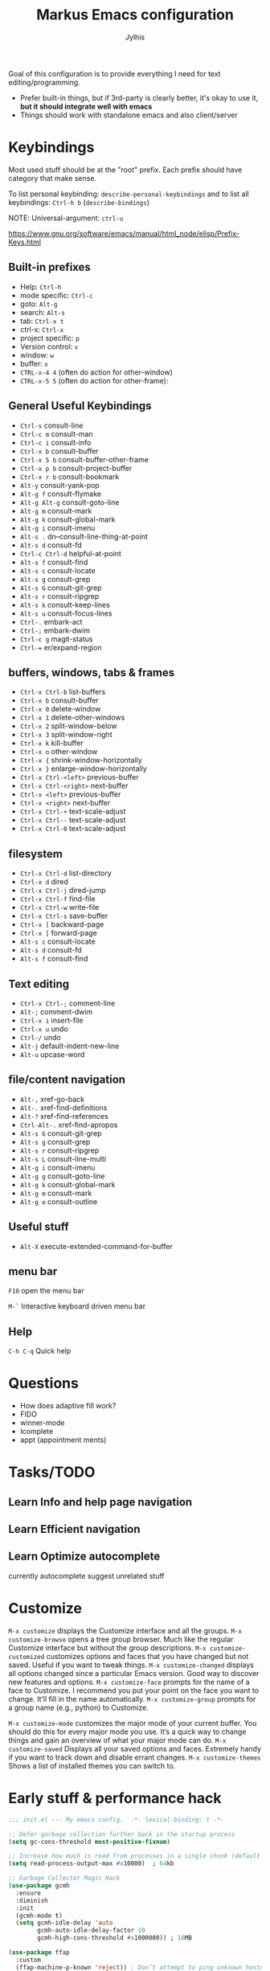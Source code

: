 
#+title: Markus Emacs configuration
#+author: Jylhis
#+TODO: Learn(r) Bug(r) InProgress(i) | Done(d)

Goal of this configuration is to provide everything I need for text editing/programming.

- Prefer built-in things, but if 3rd-party is clearly better, it's okay to use it, *but it should integrate well with emacs*
- Things should work with standalone emacs and also client/server

* Keybindings

Most used stuff should be at the "root" prefix.
Each prefix should have category that make sense.

To list personal keybinding: =describe-personal-keybindings=
and to list all keybindings: =Ctrl-h b= (=describe-bindings=)

NOTE: Universal-argument: =ctrl-u=

https://www.gnu.org/software/emacs/manual/html_node/elisp/Prefix-Keys.html

** Built-in prefixes
- Help: =Ctrl-h=
- mode specific: =Ctrl-c=
- goto: =Alt-g=
- search: =Alt-s=
- tab: =Ctrl-x t=
- ctrl-x: =Ctrl-x=
- project specific: =p=
- Version control: =v=
- window: =w=
- buffer: =x=
- =CTRL-x-4 4= (often do action for other-window)
- =CTRL-x-5 5= (often do action for other-frame):


** General Useful Keybindings

- =Ctrl-s= consult-line
- =Ctrl-c m= consult-man
- =Ctrl-c i= consult-info
- =Ctrl-x b= consult-buffer
- =Ctrl-x 5 b= consult-buffer-other-frame
- =Ctrl-x p b= consult-project-buffer
- =Ctrl-x r b= consult-bookmark
- =Alt-y= consult-yank-pop
- =Alt-g f= consult-flymake
- =Alt-g Alt-g= consult-goto-line
- =Alt-g m= consult-mark
- =Alt-g k= consult-global-mark
- =Alt-g i= consult-imenu
- =Alt-s .= dn--consult-line-thing-at-point
- =Alt-s d= consult-fd
- =Ctrl-c Ctrl-d= helpful-at-point
- =Alt-s f= consult-find
- =Alt-s c= consult-locate
- =Alt-s g= consult-grep
- =Alt-s G= consult-git-grep
- =Alt-s r= consult-ripgrep
- =Alt-s k= consult-keep-lines
- =Alt-s u= consult-focus-lines
- =Ctrl-.= embark-act
- =Ctrl-;= embark-dwim
- =Ctrl-c g= magit-status
- =Ctrl-== er/expand-region


** buffers, windows, tabs & frames
- =Ctrl-x Ctrl-b=		list-buffers
- =Ctrl-x b=		consult-buffer
- =Ctrl-x 0=		delete-window
- =Ctrl-x 1=		delete-other-windows
- =Ctrl-x 2=		split-window-below
- =Ctrl-x 3=		split-window-right
- =Ctrl-x k=		kill-buffer
- =Ctrl-x o=		other-window
- =Ctrl-x {=		shrink-window-horizontally
- =Ctrl-x }=		enlarge-window-horizontally
- =Ctrl-x Ctrl-<left>=	previous-buffer
- =Ctrl-x Ctrl-<right>=	next-buffer
- =Ctrl-x <left>=	previous-buffer
- =Ctrl-x <right>=	next-buffer
- =Ctrl-x Ctrl-+=		text-scale-adjust
- =Ctrl-x Ctrl--=		text-scale-adjust
- =Ctrl-x Ctrl-0=		text-scale-adjust

** filesystem

- =Ctrl-x Ctrl-d=		list-directory
- =Ctrl-x d=		dired
- =Ctrl-x Ctrl-j=		dired-jump
- =Ctrl-x Ctrl-f=		find-file
- =Ctrl-x Ctrl-w=		write-file
- =Ctrl-x Ctrl-s=		save-buffer
- =Ctrl-x [=		backward-page
- =Ctrl-x ]=		forward-page
- =Alt-s c=		consult-locate
- =Alt-s d=		consult-fd
- =Alt-s f=		consult-find


** Text editing

- =Ctrl-x Ctrl-;=		comment-line
- =Alt-;=			comment-dwim
- =Ctrl-x i=		insert-file
- =Ctrl-x u=		undo
- =Ctrl-/=		undo
- =Alt-j=			default-indent-new-line
- =Alt-u=			upcase-word

** file/content navigation

- =Alt-,=			xref-go-back
- =Alt-.=			xref-find-definitions
- =Alt-?=			xref-find-references
- =Ctrl-Alt-.=			xref-find-apropos
- =Alt-s G=		consult-git-grep
- =Alt-s g=		consult-grep
- =Alt-s r=		consult-ripgrep
- =Alt-s L=		consult-line-multi
- =Alt-g i=		consult-imenu
- =Alt-g g=		consult-goto-line
- =Alt-g k=		consult-global-mark
- =Alt-g m=		consult-mark
- =Alt-g o=		consult-outline

** Useful stuff

- =Alt-X= execute-extended-command-for-buffer
** menu bar
=F10= open the menu bar

=M-`= Interactive keyboard driven menu bar

** Help

=C-h C-q= Quick help


* Questions
- How does adaptive fill work?
- FIDO
- winner-mode
- Icomplete
- appt (appointment ments)

* Tasks/TODO
** Learn Info and help page navigation
** Learn Efficient navigation
** Learn Optimize autocomplete
currently autocomplete suggest unrelated stuff

* Customize

=M-x customize= displays the Customize interface and all the
groups.
=M-x customize-browse= opens a tree group browser. Much
like the regular Customize interface but without the
group descriptions.
=M-x customize-customized= customizes
options and faces
that you have changed but not saved. Useful if you
want to tweak things.
=M-x customize-changed= displays all options changed since a
particular Emacs version. Good way to discover new
features and options.
=M-x customize-face= prompts for the name of a face to
Customize. I recommend you put your point on
the face you want to change. It’ll fill in the name
automatically.
=M-x customize-group= prompts
for a group name (e.g.,
python) to Customize.

=M-x customize-mode= customizes the major mode of your
current buffer. You should do this for every major
mode you use. It’s a quick way to change things and
gain an overview of what your major mode can do.
=M-x customize-saved= Displays all your saved options and
faces. Extremely handy if you want to track down
and disable errant changes.
=M-x customize-themes= Shows a list of installed themes you
can switch to.




* Early stuff & performance hack

#+begin_src emacs-lisp :tangle yes
  ;;; init.el --- My emacs config.	-*- lexical-binding: t -*-

  ;; Defer garbage collection further back in the startup process
  (setq gc-cons-threshold most-positive-fixnum)

  ;; Increase how much is read from processes in a single chunk (default is 4kb)
  (setq read-process-output-max #x10000)  ; 64kb

  ;; Garbage Collector Magic Hack
  (use-package gcmh
    :ensure
    :diminish
    :init
    (gcmh-mode t)
    (setq gcmh-idle-delay 'auto
          gcmh-auto-idle-delay-factor 10
          gcmh-high-cons-threshold #x1000000)) ; 16MB

  (use-package ffap
    :custom
    (ffap-machine-p-known 'reject)) ; Don’t attempt to ping unknown hostnames

  ;; `use-package' is builtin since 29.
  ;; It must be set before loading `use-package'.
  (setq use-package-enable-imenu-support t)

  ;; Hide minor modes from modeline
  (use-package diminish :ensure)

  ;; Explicitly set the prefered coding systems to avoid annoying prompt
  ;; from emacs (especially on Microsoft Windows)
  (prefer-coding-system 'utf-8)

  ;; In noninteractive sessions, prioritize non-byte-compiled source files to
  ;; prevent the use of stale byte-code. Otherwise, it saves us a little IO time
  ;; to skip the mtime checks on every *.elc file.
  (setq load-prefer-newer noninteractive)

  ;; Store automatic customisation options elsewhere
  (setq custom-file (locate-user-emacs-file "custom.el"))
  (when (file-exists-p custom-file)
    (load custom-file))

#+end_src

* Defaults for emacs it self
#+begin_src emacs-lisp :tangle yes
  (use-package emacs
    :init
    ;; UI tweaks
    (load-theme 'leuven t t)
    (load-theme 'leuven-dark t)
    (tool-bar-mode -1)
    (menu-bar-mode t)
    (when (fboundp 'scroll-bar-mode) (scroll-bar-mode -1))
    ;; Keymap
    ;;(define-key function-key-map (kbd "M-]") 'event-apply-super-modifier) ; Define Super (Meta-]) as super modifier
    :bind
    (("C-z" . nil) ; Unbind C-z (prevent accidental minimize)
     ("C-x C-z" . nil) ; Same thing
     ("M-o" . other-window)
     )
    :custom
    (blink-matching-paren-highlight-offscreen t) ;; ORGANIZE
    (inhibit-startup-screen t)
    (initial-scratch-message nil)
    (use-short-answers t "life is too short to type yes or no")
    (cursor-type 'bar)
    (enable-recursive-minibuffers t "Support opening new minibuffers from inside existing minibuffers")
    (minibuffer-prompt-properties
     '(read-only t cursor-intangible t face minibuffer-prompt) "Do not allow the cursor in the minibuffer prompt")

    ;; Extra file stuff
    (create-lockfiles nil)

    (inhibit-splash-screen t)
    (inhibit-startup-message t "Disable startup message")

    ;; Enable indentation+completion using the TAB key.
    ;; `completion-at-point' is often bound to M-TAB.
    (tab-always-indent 'complete)
    (read-buffer-completion-ignore-case t "Ignore case when reading buffer name")

    (completion-ignore-case t "Don't consider case significant in completion")
    (delete-by-moving-to-trash t "Delete by moving to trash in interactive mode")
    (sentence-end-double-space nil "Disable the obsolete practice of end-of-line spacing from the typewriter era.")
    (tab-width 4)
    (save-place-mode t "Automatically save your place in files")

    (word-wrap t "Continue wrapped lines at whitespace rather than breaking in the middle of a word.")
    (visible-bell nil "No blinking")
    (ring-bell-function #'ignore "No beeping")

    (scroll-margin 15 "Keep 15 line margin from top and bottom")
    (scroll-conservatively 10000)
    (scroll-preserve-screen-position 1 "keep the cursor in the same position while scrolling")
    )



#+end_src

* Documentation and help

#+begin_src emacs-lisp :tangle yes


  (use-package help-at-pt
    :custom
    (help-at-pt-display-when-idle t) ; Display messages when idle, without prompting

    )



  ;; (use-package devdocs
  ;;   :ensure
  ;;   :commands devdocs-install devdocs--available-docs
  ;;   :init
  ;;   (defconst devdocs-major-mode-docs-alist
  ;;     '((c-mode          . ("c"))
  ;;       (c++-mode        . ("cpp"))
  ;;       (python-mode     . ("python~3.12" "python~2.7"))
  ;;       (ruby-mode       . ("ruby~3.1"))
  ;;
  ;;       (rustic-mode     . ("rust"))
  ;;       (css-mode        . ("css"))
  ;;       (html-mode       . ("html"))
  ;;       (julia-mode      . ("julia~1.8"))
  ;;       (js-mode         . ("javascript" "jquery"))
  ;;       (emacs-lisp-mode . ("elisp")))
  ;; 	"Alist of major-mode and docs.")
  ;;   (mapc
  ;;    (lambda (mode)
  ;;      (add-hook (intern (format "%s-hook" (car mode)))
  ;;                (lambda ()
  ;;                  (setq-local devdocs-current-docs (cdr mode)))))
  ;;    devdocs-major-mode-docs-alist)
  ;;
  ;;   (setq devdocs-data-dir (expand-file-name "devdocs" user-emacs-directory))
  ;;   (defun devdocs-dwim()
  ;;     "Look up a DevDocs documentation entry.
  ;;
  ;; Install the doc if it's not installed."
  ;;     (interactive)
  ;;     ;; Install the doc if it's not installed
  ;;     (mapc
  ;;      (lambda (slug)
  ;;        (unless (member slug (let ((default-directory devdocs-data-dir))
  ;;                               (seq-filter #'file-directory-p
  ;;                                           (when (file-directory-p devdocs-data-dir)
  ;;                                             (directory-files "." nil "^[^.]")))))
  ;;          (mapc
  ;;           (lambda (doc)
  ;;             (when (string= (alist-get 'slug doc) slug)
  ;;               (devdocs-install doc)))
  ;;           (devdocs--available-docs))))
  ;;      (alist-get major-mode devdocs-major-mode-docs-alist))
  ;;
  ;;     ;; Lookup the symbol at point
  ;;     (devdocs-lookup nil (thing-at-point 'symbol t)))
  ;;   )

  ;; eldoc-box?
  (use-package eldoc
    :diminish
    :custom
    ;; Collects and displays all available documentation immediately, even if
    ;; multiple sources provide it. It concatenates the results.
    ;; REVIEW
    (eldoc-documentation-strategy
     'eldoc-documentation-compose-eagerly)
    ;;(setq eldoc-documentation-strategy 'eldoc-documentation-compose)
    (eldoc-echo-area-use-multiline-p t)

    :init (global-eldoc-mode)
    )

  ;; Adds intellisense-style code completion at point that works great
  ;; Add extra context to Emacs documentation to help make it easier to
  ;; search and understand. This configuration uses the keybindings
  ;; recommended by the package author.
  (use-package helpful
    :ensure
    :init (require 'bind-key)
    :bind
    (("C-h f" . #'helpful-callable)
     ("C-h v" . #'helpful-variable)
     ("C-h k" . #'helpful-key)
     ("C-c C-d" . #'helpful-at-point)
     ("C-h F" . #'helpful-function)
     ([remap describe-symbol]   . helpful-symbol)
     ("C-h C" . #'helpful-command)))


  ;; Improve the accessibility of Emacs documentation by placing
  ;; descriptions directly in your minibuffer. Give it a try:
  ;; "M-x find-file".
  (use-package marginalia
    :after vertico
    :ensure
    :hook (after-init . marginalia-mode))
#+end_src

* UI & UX
** Set Font settings

#+begin_src emacs-lisp :tangle yes

  ;; REVIEW
  ;; Default font to use
  (defun font-available-p (font-name)
    (find-font (font-spec :name font-name)))
  (add-to-list 'default-frame-alist '(font . "Source Code Pro 12"))
  (cond
   ((font-available-p "Source Code Pro")
    (set-frame-font "Source Code Pro 12")))


#+end_src
** Other
#+begin_src emacs-lisp :tangle yes
  ;; Enable repeat mode for more ergonomic `dape' use
  (use-package repeat
    :config
    (repeat-mode))

  ;; Display ansi colors in buffer
  (require 'ansi-color)
  (defun display-ansi-colors ()
    (interactive)
    (ansi-color-apply-on-region (point-min) (point-max)))


  ;; Icons
  (use-package all-the-icons :ensure)
  (use-package all-the-icons-dired
    :ensure
    :after all-the-icons dired
    :hook (dired-mode . all-the-icons-dired-mode)
    :custom (all-the-icons-dired-monochrome nil)
    )

  (use-package wgrep
    :ensure
    :init
    (setq wgrep-auto-save-buffer t
          wgrep-change-readonly-file t))


  (use-package breadcrumb
    :ensure
    :init
    (breadcrumb-mode))


  (use-package hl-todo
    ;; Highlight comments
    :hook (prog-mode . hl-todo-mode)
    :config
    (setq
     hl-todo-highlight-punctuation ":"
     hl-todo-keyword-faces
     `(("TODO" warning bold)
       ("FIXME" error bold)
       ("HACK" font-lock-constant-face bold)
       ("REVIEW" font-lock-keyword-face bold)
       ("NOTE" success bold)
       ("DEPRECATED" font-lock-doc-face bold))))

  (use-package which-key
    :diminish
    :bind ("C-h M-m" . which-key-show-major-mode)
    :hook (after-init . which-key-mode)
    :init (setq which-key-max-description-length 30
                which-key-lighter nil
                which-key-show-remaining-keys t)
    :config
    ;;(which-key-add-key-based-replacements "C-c &" "yasnippet")
    (which-key-add-key-based-replacements "C-c @" "hideshow")
    (which-key-add-key-based-replacements "C-c c" "consult")
    (which-key-add-key-based-replacements "C-c d" "dict")
    (which-key-add-key-based-replacements "C-c l" "link-hint")
    ;;(which-key-add-key-based-replacements "C-c n" "org-roam")
    (which-key-add-key-based-replacements "C-c t" "hl-todo")
    (which-key-add-key-based-replacements "C-c C-z" "browse")

    (which-key-add-key-based-replacements "C-x 8" "unicode")
    (which-key-add-key-based-replacements "C-x 8 e" "emoji")
    (which-key-add-key-based-replacements "C-x @" "modifior")
    (which-key-add-key-based-replacements "C-x a" "abbrev")
    (which-key-add-key-based-replacements "C-x c" "colorful")
    (which-key-add-key-based-replacements "C-x n" "narrow")
    (which-key-add-key-based-replacements "C-x p" "project")
    (which-key-add-key-based-replacements "C-x r" "rect & bookmark")
    (which-key-add-key-based-replacements "C-x t" "tab & treemacs")
    (which-key-add-key-based-replacements "C-x x" "buffer")
    (which-key-add-key-based-replacements "C-x C-a" "edebug")
    (which-key-add-key-based-replacements "C-x RET" "coding-system")
    (which-key-add-key-based-replacements "C-x X" "edebug")

    (which-key-add-major-mode-key-based-replacements 'org-mode
      "C-c \"" "org-plot")
    (which-key-add-major-mode-key-based-replacements 'org-mode
      "C-c C-v" "org-babel")
    (which-key-add-major-mode-key-based-replacements 'org-mode
      "C-c C-x" "org-misc")

    (which-key-add-major-mode-key-based-replacements 'emacs-lisp-mode
      "C-c ," "overseer")
    (which-key-add-major-mode-key-based-replacements 'python-mode
      "C-c C-t" "python-skeleton")

    (which-key-add-major-mode-key-based-replacements 'markdown-mode
      "C-c C-a" "markdown-link")
    (which-key-add-major-mode-key-based-replacements 'markdown-mode
      "C-c C-c" "markdown-command")
    (which-key-add-major-mode-key-based-replacements 'markdown-mode
      "C-c C-s" "markdown-style")
    (which-key-add-major-mode-key-based-replacements 'markdown-mode
      "C-c C-t" "markdown-header")
    (which-key-add-major-mode-key-based-replacements 'markdown-mode
      "C-c C-x" "markdown-toggle")

    (which-key-add-major-mode-key-based-replacements 'gfm-mode
      "C-c C-a" "markdown-link")
    (which-key-add-major-mode-key-based-replacements 'gfm-mode
      "C-c C-c" "markdown-command")
    (which-key-add-major-mode-key-based-replacements 'gfm-mode
      "C-c C-s" "markdown-style")
    (which-key-add-major-mode-key-based-replacements 'gfm-mode
      "C-c C-t" "markdown-header")
    (which-key-add-major-mode-key-based-replacements 'gfm-mode
      "C-c C-x" "markdown-toggle")

    )


  (use-package rainbow-delimiters
    :ensure
    :hook((lisp-mode emacs-lisp-mode) . rainbow-delimiters-mode))


  (use-package hl-line

    :custom
    (global-hl-line-sticky-flag t)
    :hook ((after-init . global-hl-line-mode)
           ((dashboard-mode eshell-mode shell-mode term-mode vterm-mode org-mode) .
            (lambda () (setq-local global-hl-line-mode nil)))))


  (use-package auto-dark
    :diminish
    :ensure
    :after leuven-theme
    :custom
    (auto-dark-themes '((leuven-dark) (leuven)))

    :config
    (auto-dark-mode 1)
    (add-hook 'after-make-frame-functions
              (lambda (frame)
                (when (display-graphic-p frame)
                  (with-selected-frame frame (auto-dark-mode 1))))))


  (use-package font-core
    :custom
    (global-font-lock-mode 1 "always highlight code"))


  (use-package paren
    :custom
    (show-paren-mode t "Visualize matching parens")
    (show-paren-context-when-offscreen t)
    (show-paren-delay 0.1)
    (show-paren-highlight-openparen t)
    (show-paren-when-point-in-periphery t)
    (show-paren-when-point-inside-paren t)
    )


  (use-package mwheel
    :custom
    (completion-ignore-case t)
    (mouse-wheel-follow-mouse t "Scroll the windows that mouse is over"))

  (use-package xt-mouse
    :custom
    (xterm-mouse-mode 1 "Enable mouse in terminal"))

  (use-package minibuffer
    :custom
    (read-file-name-completion-ignore-case t "ignore case when reading file name"))


  (use-package window
    :custom
    ;; Prefer side by side splitting
    (split-width-threshold 170)
    (split-height-threshold nil))


#+end_src

* Default for built-in stuff
#+begin_src emacs-lisp :tangle yes
  ;; auto save based on event
  ;; For built-in timer based alternative: (auto-save-visited-mode t)
  (use-package super-save
    :diminish
    :ensure
    :custom
    (super-save-auto-save-when-idle t)
    (super-save-remote-files nil)
    (super-save-silent t)
    :config
    (super-save-mode 1))

  ;; Persist history over Emacs restarts. Vertico sorts by history position.
  (use-package savehist
    :hook (after-init . savehist-mode))

  ;; (use-package imenu
  ;;   :bind
  ;;   ("M-i" . imenu))

  (use-package ibuffer
    :bind
    (([remap list-buffers] . ibuffer)))

#+end_src



** Calendar
Show week numbers
#+begin_src emacs-lisp :tangle yes
  (use-package calendar
    :config
    (copy-face 'font-lock-constant-face 'calendar-iso-week-face)
    (set-face-attribute 'calendar-iso-week-face nil :height 0.7)
    (setq calendar-intermonth-text
          '(propertize (format "%2d" (car (calendar-iso-from-absolute
                                           (calendar-absolute-from-gregorian (list month day year)))))
                       'font-lock-face 'calendar-iso-week-face)))
#+end_src

** Other
#+begin_src emacs-lisp :tangle yes
  ;; Handle minified code
  (use-package so-long
    :hook (after-init . global-so-long-mode))

  (use-package custom
    :custom
    (custom-safe-themes t "Mark all custom themes safe"))

#+end_src

** File management
#+begin_src emacs-lisp :tangle yes
  (use-package dired
    ;; REVIEW(package): diredfl, peep-dired, dired-narrow
    :bind (:map dired-mode-map
    			  ("C-c C-p" . wdired-change-to-wdired-mode))
    :custom
    (dired-auto-revert-buffer #'dired-buffer-stale-p "Revert the Dired buffer without prompting.")
    (dired-clean-confirm-killing-deleted-buffers nil "Disable the prompt about killing the Dired buffer for a deleted directory.")
    (dired-create-destination-dirs 'ask)
    (dired-dwim-target t "Propose a target for intelligent moving or copying.")
    (dired-filter-verbose nil)
    (dired-free-space nil)
    (dired-listing-switches "-alh --group-directories-first" "In dired, show hidden files and human readable sizes")
    (dired-omit-verbose nil)
    (dired-recursive-copies 'always)
    (dired-recursive-deletes 'top)
    (dired-vc-rename-file t)
    (image-dired-thumb-size 150)
    (dired-omit-files
     (concat
      "\\`[.]?#\\|\\`[.][.]?\\'"
      "\\|\\(?:\\.js\\)?\\.meta\\'"
      "\\|\\.\\(?:elc|a\\|o\\|pyc\\|pyo\\|swp\\|class\\)\\'"
      "\\|^\\.DS_Store\\'"
      "\\|^\\.\\(?:svn\\|git\\)\\'"
      "\\|^\\.ccls-cache\\'"
      "\\|^__pycache__\\'"
      "\\|^\\.project\\(?:ile\\)?\\'"
      "\\|^flycheck_.*"
      "\\|^flymake_.*"))
    )

  (use-package dired-x
    :after dired
    :hook (dired-mode . dired-omit-mode))

  (use-package dired-hacks-utils
    :ensure
    :after dired)


  ;; Show git info in dired
  (use-package dired-git-info
    :ensure
    :bind (:map dired-mode-map
  			  (")" . dired-git-info-mode)))

  ;; `find-dired' alternative using `fd'
  (use-package fd-dired
    :ensure)


  (use-package files
    :hook
    ;;(before-save . delete-trailing-whitespace)
    (after-save . executable-make-buffer-file-executable-if-script-p) ; Make script file executable by default
    :custom
    (require-final-newline t "Add new line at the end of the file")
    (find-file-visit-truename t "Resolve symlinks")
    (confirm-kill-processes nil "when quitting emacs, just kill processes")
    (enable-local-variables t "ask if local variables are safe once")
    :config
    ;; Disable autosave and backups
    (setq auto-save-default nil)
    (setq make-backup-files nil)
    )
#+end_src

** other
#+begin_src emacs-lisp :tangle yes
  (use-package text-mode
    :custom
    (text-mode-ispell-word-completion nil))  ; Emacs 30 and newer: Disable Ispell completion function.

  (use-package simple
    :preface
    ;; Smarter move beginning of the line
    ;; (defun smarter-move-beginning-of-line (arg)
    ;;   "Move point back to indentation of beginning of line.
    ;;
    ;;    Move point to the first non-whitespace character on this line.
    ;;    If point is already there, move to the beginning of the line.
    ;;    Effectively toggle between the first non-whitespace character and
    ;;    the beginning of the line.
    ;;
    ;;    If ARG is not nil or 1, move forward ARG - 1 lines first.  If
    ;;    point reaches the beginning or end of the buffer, stop there."
    ;;   (interactive "^p")
    ;;   (setq arg (or arg 1))
    ;;   ;; Move lines first
    ;;   (when (/= arg 1)
    ;;     (let ((line-move-visual nil))
    ;;       (forward-line (1- arg))))
    ;;   (let ((orig-point (point)))
    ;;     (back-to-indentation)
    ;;     (when (= orig-point (point))
    ;;       (move-beginning-of-line 1))))
    :bind
    ;; NOTE: USE M-m
    ;;("C-a" . smarter-move-beginning-of-line)
    :custom
    ;; commands are hidden in normal buffers. This setting is useful beyond Vertico.
    (read-extended-command-predicate
     #'command-completion-default-include-p "Hide commands in M-x which do not work in the current mode")
    (kill-do-not-save-duplicates t "Remove duplicates from the kill ring to reduce clutter")
    (next-line-add-newlines nil)
    (line-number-mode t "Show line number in modeline")
    (column-number-mode t "Show column number")
    )

  (use-package autorevert
    :custom
    (global-auto-revert-mode t "Automatically refrech buffer if changed on disk")
    (global-auto-revert-non-file-buffers t "Revert also non-file buffers"))

  (use-package recentf
    :custom
    (recentf-max-saved-items 50)
    (recentf-mode t "Keep track of open files"))

#+end_src

* Org-mode

#+begin_src emacs-lisp :tangle yes
  (use-package org-appear
    :ensure
    :hook
    (org-mode . org-appear-mode)
    :after org)

  (use-package olivetti
    :ensure
    :disabled
    :hook
    (org-mode . olivetti-mode)
    :custom
    (olivetti-body-width 100))

  (use-package mermaid-mode :ensure)
  (use-package ob-mermaid
    :ensure
    :after org
    :config
    (org-babel-do-load-languages
     'org-babel-load-languages
     '((mermaid . t)
       (scheme . t)       ))
    )

  (use-package org-modern
    :ensure
    :after org
    :hook
    (org-mode . global-org-modern-mode)
    ;;:custom
    ;;(org-modern-keyword nil)
    ;;(org-modern-checkbox nil)
    ;;(org-modern-table nil)
    )



  ;; TODO: Define org-agenda-files
  (use-package org
    :custom
    (org-html-html5-fancy t)
    (org-hide-emphasis-markers t)
    (org-startup-indented t)
    (org-pretty-entities t)
    (org-use-sub-superscripts "{}")
    (org-startup-with-inline-images t)
    (org-image-actual-width '(300))
    (org-directory "~/Documents")
    (org-default-notes-file (concat org-directory "/notes.org"))
    :config
    (setq org-agenda-files (mapcar 'file-truename (file-expand-wildcards (concat org-directory "/**/*.org"))))
    ;; REVIEW: (setq org-agenda-files (directory-files-recursively "~/Documents/org" "\\.org$"))
    (setq org-clock-persist 'history)
    (org-clock-persistence-insinuate)
    (custom-theme-set-faces
     'user
     '(org-block ((t (:inherit fixed-pitch))))
     '(org-code ((t (:inherit (shadow fixed-pitch)))))
     '(org-document-info ((t (:foreground "dark orange"))))
     '(org-document-info-keyword ((t (:inherit (shadow fixed-pitch)))))
     '(org-indent ((t (:inherit (org-hide fixed-pitch)))))
     '(org-link ((t (:foreground "royal blue" :underline t))))
     '(org-meta-line ((t (:inherit (font-lock-comment-face fixed-pitch)))))
     '(org-property-value ((t (:inherit fixed-pitch))) t)
     '(org-special-keyword ((t (:inherit (font-lock-comment-face fixed-pitch)))))
     '(org-table ((t (:inherit fixed-pitch :foreground "#83a598"))))
     '(org-tag ((t (:inherit (shadow fixed-pitch) :weight bold :height 0.8))))
     '(org-verbatim ((t (:inherit (shadow fixed-pitch))))))
    :hook (org-mode . visual-line-mode)
    :bind (
      	 ("C-c a" . org-agenda)
      	 ("C-c c" . org-capture)))

#+end_src

** Org Export
#+begin_src emacs-lisp :tangle yes
  (use-package htmlize
    :ensure
    :after org-mode)

#+end_src

* Major modes

#+begin_src emacs-lisp :tangle yes

  (use-package gnuplot
    :ensure
    :mode ("\\.plt\\'" . gnuplot-mode)
    )

  (use-package markdown-mode
    :ensure
    :after dash
    :mode (("README\\.md\\'" . gfm-mode)
           ("\\.md\\'" . markdown-mode))
    :init (setq markdown-command "multimarkdown")
    :hook (markdown-mode . visual-line-mode)
    :bind (:map markdown-mode-map
      		  ("C-c C-e" . markdown-do)))

  (use-package dtrt-indent
    :ensure
    :hook (prog-mode . dtrt-indent-mode))


  (use-package prog-mode
    :hook
    (prog-mode . prettify-symbols-mode)
    (prog-mode . display-line-numbers-mode) ; Display line numbers only when in programming modes
    )


  (use-package google-c-style :ensure
    :hook (c-mode-common-hook . google-set-c-style))


  (use-package haskell-mode
    :ensure
    )

  (use-package diff-mode :mode "\\.patch[0-9]*\\'")


  (use-package conf-mode
    :mode
    (("/.dockerignore\\'" . conf-unix-mode)
     ("/.gitignore\\'" . conf-unix-mode)
     ))


  (use-package terraform-mode
    :ensure)


  (use-package dockerfile-mode :ensure)
  (use-package docker-compose-mode :ensure)

  (use-package editorconfig
    :mode (".editorconfig" . editorconfig-conf-mode)
    :diminish
    :config
    (editorconfig-mode 1)
    )

  (use-package gitlab-ci-mode :ensure)

  (use-package ansible :ensure)

  (use-package ssh-config-mode :ensure)



      ;;;;; Web
  (use-package
    web-mode
    :ensure
    :custom
    (web-mode-enable-auto-closing t)
    (web-mode-enable-auto-opening t)
    (web-mode-enable-auto-pairing t)
    (web-mode-enable-auto-indentation t)
    (web-mode-enable-auto-quoting t)
    (web-mode-enable-current-column-highlight t)
    (web-mode-enable-current-element-highlight t)
    :mode
    (("\\.phtml\\'" . web-mode)
     ("\\.php\\'" . web-mode)
     ("\\.tpl\\'" . web-mode)
     ("\\.[agj]sp\\'" . web-mode)
     ("\\.as[cp]x\\'" . web-mode)
     ("\\.erb\\'" . web-mode)
     ("\\.mustache\\'" . web-mode)
     ("\\.djhtml\\'" . web-mode)


     ))

  (use-package adoc-mode
    :ensure
    :mode ("\\.adoc\\'" . adoc-mode)
    )

  (use-package go-mode
    :ensure  )

  (use-package nix-ts-mode
    :ensure
    :mode "\\.nix\\'"
    :config
    (add-to-list
     'eglot-server-programs '((nix-ts-mode nix-mode) "nixd")))


  (use-package ruff-format
    :ensure
    :hook (python-mode . ruff-format-on-save-mode)
    )


  ;; Misc programming modes
  (use-package csv-mode :ensure)
  (use-package cmake-mode :ensure
    :mode ("CMakeLists\\.txt\\'" "\\.cmake\\'"))
  (use-package mermaid-mode :ensure)
  (use-package yaml-mode :ensure)
  (use-package protobuf-mode
    :ensure
    :hook (protobuf-mode . (lambda ()
                             (setq imenu-generic-expression
                                   '((nil "^[[:space:]]*\\(message\\|service\\|enum\\)[[:space:]]+\\([[:alnum:]]+\\)" 2))))))
#+end_src

* Completion & Navigation
#+begin_src emacs-lisp :tangle yes
  ;; Minibuffer completion is essential to your Emacs workflow and
  ;; Vertico is currently one of the best out there. There's a lot to
  ;; dive in here so I recommend checking out the documentation for more
  ;; details: https://elpa.gnu.org/packages/vertico.html. The short and
  ;; sweet of it is that you search for commands with "M-x do-thing" and
  ;; the minibuffer will show you a filterable list of matches.
  (use-package vertico
    ;; builtin alternative: fido-vertical-mode icomplete-vertical
    :ensure
    :bind (:map vertico-map
  			  ("RET" . vertico-directory-enter)
  			  ("DEL" . vertico-directory-delete-char)
  			  ("M-DEL" . vertico-directory-delete-word))
    :custom
    (vertico-count 15)
    (vertico-cycle t)
    (read-buffer-completion-ignore-case t)
    (read-file-name-completion-ignore-case t)
    :init (vertico-mode))

  ;; ;; Use `consult-completion-in-region' if Vertico is enabled.
  ;; ;; Otherwise use the default `completion--in-region' function.
  (setq completion-in-region-function
        (lambda (&rest args)
          (apply (if vertico-mode
                     #'consult-completion-in-region
                   #'completion--in-region)
                 args)))

  (use-package orderless
    :ensure
    :custom
    (  completion-styles '(substring orderless basic))
    (  completion-category-overrides
  	 '((file (styles partial-completion)) ;; partial-completion is tried first
         ;; enable initialism by default for symbols
         (command (styles +orderless-with-initialism))
         (variable (styles +orderless-with-initialism))
         (symbol (styles +orderless-with-initialism))
         (eglot (styles orderless))
         (eglot-capf (styles orderless))))
    (  orderless-component-separator #'orderless-escapable-split-on-space "allow escaping space with backslash!")
    (  orderless-style-dispatchers (list #'+orderless-consult-dispatch #'orderless-affix-dispatch))
    :config
    (defun +orderless--consult-suffix ()
  	"Regexp which matches the end of string with Consult tofu support."
  	(if (and (boundp 'consult--tofu-char)
               (boundp 'consult--tofu-range))
  		(format "[%c-%c]*$"
  				consult--tofu-char
  				(+ consult--tofu-char consult--tofu-range -1))
        "$"))


    ;; Recognizes the following patterns:
    ;; * .ext (file extension)
    ;; * regexp$ (regexp matching at end)
    (defun +orderless-consult-dispatch (word _index _total)
  	(cond
       ;; Ensure that $ works with Consult commands, which add disambiguation suffixes
       ((string-suffix-p "$" word)
        `(orderless-regexp
  		.
  		,(concat (substring word 0 -1) (+orderless--consult-suffix))))
       ;; File extensions
       ((and (or minibuffer-completing-file-name
                 (derived-mode-p 'eshell-mode))
             (string-match-p "\\`\\.." word))
        `(orderless-regexp
  		.
  		,(concat
            "\\." (substring word 1) (+orderless--consult-suffix))))))

    ;;FIXME

    ;; Define orderless style with initialism by default
    (orderless-define-completion-style
  	  +orderless-with-initialism
  	(orderless-matching-styles
  	 '(orderless-initialism orderless-literal orderless-regexp))))



  (defun consult--orderless-regexp-compiler (input type &rest _config)
    (setq input (cdr (orderless-compile input)))
    (cons
     (mapcar (lambda (r) (consult--convert-regexp r type)) input)
     (lambda (str) (orderless--highlight input t str))))

  (setq consult--regexp-compiler #'consult--orderless-regexp-compiler)


  (use-package avy ; Jump to things in Emacs tree-style
    :ensure
    :bind (
     		 ("C-:"   . avy-goto-char)
     		 ("C-'"   . avy-goto-char-2)
     		 ("M-g l" . avy-goto-line)
     		 ("M-g w" . avy-goto-word-1)
           ("M-g e" . avy-goto-word-0)
     		 )
    :custom (avy-all-windows 'all-frames)
    )


  ;; Goto last change
  (use-package goto-chg
    ;; REVIEW(alternative): Point History (built-in in Emacs 29, I think called repeat-complex-command enhancements)
    :ensure
    :bind ("C-," . goto-last-change))


  (use-package subword
    :diminish
    :hook ((prog-mode . subword-mode)
           (minibuffer-setup . subword-mode)))

  (use-package direnv
    :ensure
    :config
    (direnv-mode)
    (add-to-list 'warning-suppress-types '(direnv))
    )

  ;; Extended completion utilities
  ;; https://github.com/minad/consult?tab=readme-ov-file#use-package-example
  (use-package consult
    :ensure
    :after orderless
    :commands consult-customize consult--convert-regexp consult--customize-put
    ;; Enable automatic preview at point in the *Completions* buffer. This is
    ;; relevant when you use the default completion UI.
    :hook (completion-list-mode . consult-preview-at-point-mode)
    :bind
    ;; NOTE: What is the diffence between bind and the remap thing
    (([remap isearch-forward]    . consult-line)
     ([remap Info-search] . consult-info)
     ([remap recentf-open-files] . consult-recent-file)

     ;; C-c bindings in `mode-specific-map'
     ("C-c M-x" . consult-mode-command)
     ("C-c h" . consult-history)
     ("C-c k" . consult-kmacro)
     ("C-c m" . consult-man)
     ("C-c i" . consult-info)

     ;; C-x bindings in `ctl-x-map'
     ("C-x M-:" . consult-complex-command)     ;; orig. repeat-complex-command
     ("C-x b"   . consult-buffer)              ;; orig. switch-to-buffer
     ("C-x 4 b" . consult-buffer-other-window) ;; orig. switch-to-buffer-other-window
     ("C-x 5 b" . consult-buffer-other-frame) ;; orig. switch-to-buffer-other-frame
     ("C-x r b" . consult-bookmark) ;; orig. bookmark-jump
     ("C-x p b" . consult-project-buffer) ;; orig. project-switch-to-buffer

     ;; Custom M-# bindings for fast register access
     ("M-#" . consult-register-load)
     ("M-'" . consult-register-store)          ;; orig. abbrev-prefix-mark (unrelated)
     ("C-M-#" . consult-register)

     ;; Other custom bindings
     ("M-y" . consult-yank-pop) ;; orig. yank-pop

     ;; M-g bindings in `goto-map'
     ;;  ("M-g e" . consult-compile-error)
     ("M-g f" . consult-flymake) ;; Alternative: consult-flycheck
     ("M-g g" . consult-goto-line) ;; orig. goto-line
     ("M-g M-g" . consult-goto-line) ;; orig. goto-line
     ("M-g o" . consult-outline) ;; Alternative: consult-org-heading
     ("M-g m" . consult-mark)
     ("M-g k" . consult-global-mark)
     ("M-i" . consult-imenu)
     ("M-g I" . consult-imenu-multi)

     ;; M-s bindings in `search-map'
     ("M-s d" . consult-fd)
     ("M-s f" . consult-find)
     ("M-s c" . consult-locate)
     ("M-s g" . consult-grep)
     ("M-s G" . consult-git-grep)
     ("M-s r" . consult-ripgrep)
     ("M-s L"   . consult-line-multi)
     ("M-s k" . consult-keep-lines)
     ("M-s u" . consult-focus-lines)

     ;; Isearch integration
     ("M-s e" . consult-isearch-history)
     :map isearch-mode-map
     ("M-s e" . consult-isearch-history) ;; orig. isearch-edit-string
     ("M-s l" . consult-line) ;; needed by consult-line to detect isearch # FIXME: not defined
     ("M-s L" . consult-line-multi) ;; needed by consult-line to detect isearch

     ;; Minibuffer history
     :map minibuffer-local-map
     ("M-s" . consult-history) ;; orig. next-matching-history-element
     ("M-r" . consult-history) ;; orig. previous-matching-history-element
     )
    :preface
    (defun consult--orderless-regexp-compiler (input type &rest _config)
      (setq input (cdr (orderless-compile input)))
      (cons
       (mapcar (lambda (r) (consult--convert-regexp r type)) input)
       (lambda (str) (orderless--highlight input t str))))

    :config
    (setq consult--regexp-compiler #'consult--orderless-regexp-compiler)
    ;; Use `consult-completion-in-region' if Vertico is enabled.
    ;; Otherwise use the default `completion--in-region' function.
    (setq completion-in-region-function
          (lambda (&rest args)
            (apply (if vertico-mode
                       #'consult-completion-in-region
                     #'completion--in-region)
                   args)))
    ;; Optionally configure preview. The default value
    ;; is 'any, such that any key triggers the preview.
    ;; (setq consult-preview-key 'any)
    ;; (setq consult-preview-key "M-.")
    ;; (setq consult-preview-key '("S-<down>" "S-<up>"))
    ;; For some commands and buffer sources it is useful to configure the
    ;; :preview-key on a per-command basis using the `consult-customize' macro.
    (consult-customize
     consult-theme
     :preview-key
     '(:debounce 0.2 any)
     consult-ripgrep
     consult-git-grep
     consult-grep
     consult-bookmark
     consult-recent-file
     consult-xref
     consult--source-bookmark
     consult--source-file-register
     consult--source-recent-file
     consult--source-project-recent-file
     ;; :preview-key "M-."
     :preview-key '(:debounce 0.4 any))

    ;; Optionally configure the narrowing key.
    ;; Both < and C-+ work reasonably well.
    (setq consult-narrow-key "<") ;; "C-+"

    (setq
     read-buffer-completion-ignore-case t
     read-file-name-completion-ignore-case t
     completion-ignore-case t)
    :init
    ;; Optionally configure the register formatting. This improves the register
    ;; preview for `consult-register', `consult-register-load',
    ;; `consult-register-store' and the Emacs built-ins.
    (setq
     register-preview-delay 0.5
     register-preview-function #'consult-register-format)

    ;; Optionally tweak the register preview window.
    ;; This adds thin lines, sorting and hides the mode line of the window.
    (advice-add #'register-preview :override #'consult-register-window)

    ;; Use Consult to select xref locations with preview
    (setq
     xref-show-xrefs-function #'consult-xref
     xref-show-definitions-function #'consult-xref))


  (use-package embark
    :ensure
    :bind
    (("C-." . embark-act) ;; pick some comfortable binding
     ("C-;" . embark-dwim) ;; good alternative: M-.
     ([remap describe-bindings] . embark-bindings))
    :init
    ;; Optionally replace the key help with a completing-read interface
    (setq prefix-help-command #'embark-prefix-help-command)

    :config
    ;; Hide the mode line of the Embark live/completions buffers
    (add-to-list
     'display-buffer-alist
     '("\\`\\*Embark Collect \\(Live\\|Completions\\)\\*"
       nil
       (window-parameters (mode-line-format . none)))))

  ;; Consult users will also want the embark-consult package.
  (use-package embark-consult
    :ensure ; only need to install it, embark loads it after consult if found
    :after (embark consult)
    :hook (embark-collect-mode . consult-preview-at-point-mode)
    :bind (:map minibuffer-mode-map
        		  ("C-c C-o" . embark-export)))

  (use-package consult-eglot
    :ensure
    :after (consult eglot)
    :bind (:map eglot-mode-map
                ("C-M-." . consult-eglot-symbols)))

  (use-package consult-eglot-embark
    :ensure
    :after consult-eglot
    :config
    (consult-eglot-embark-mode))


    ;;; Pop-up completion
  (use-package corfu
    :ensure
    :custom
    (corfu-auto t "Enable auto completion")
    (corfu-cycle t "Enable cycling for `corfu-next/previous'")
    (corfu-quit-no-match 'separator "configure quitting")
    (corfu-auto-prefix 3)
    (corfu-preview-current nil)
    (corfu-auto-delay 0.3)
    (corfu-popupinfo-delay '(0.4 . 0.2))
    :init
    (global-corfu-mode)
    (corfu-popupinfo-mode) ;  Display candidate documentation or source in a popup next to the candidate menu.
    (corfu-history-mode) ; remembers selected candidates and sorts the candidates by their history position and frequency.
    (corfu-echo-mode) ; displays a brief candidate documentation in the echo area.
    :config
    (keymap-unset corfu-map "RET") ; Free the RET key for less intrusive behavior.
    :bind
    (("C-<tab>" . completion-at-point))
    )

  ;; Add extensions
  (use-package cape
    :ensure
    ;; Bind prefix keymap providing all Cape commands under a mnemonic key.
    ;; Press C-c p ? to for help.
    :bind ("C-c p" . cape-prefix-map)
    :init
    ;; Add to the global default value of `completion-at-point-functions' which is
    ;; used by `completion-at-point'.  The order of the functions matters, the
    ;; first function returning a result wins.  Note that the list of buffer-local
    ;; completion functions takes precedence over the global list.
    ;; REVIEW
    (add-hook 'completion-at-point-functions #'cape-file)
    (add-hook 'completion-at-point-functions #'cape-elisp-block)
    (add-hook 'completion-at-point-functions #'cape-dabbrev)
    (add-hook 'completion-at-point-functions #'cape-keyword)
    (add-hook 'completion-at-point-functions #'cape-abbrev)
    (advice-add 'eglot-completion-at-point :around #'cape-wrap-buster)

    )


  (use-package xref
    :init
    ;; Use faster search tool
    (when (executable-find "rg")
      (setq xref-search-program 'ripgrep))
    )


#+end_src

** Template
#+begin_src emacs-lisp :tangle yes
  (use-package tempel
    :ensure
    :bind (("M-+" . tempel-complete) ;; Alternative tempel-expand
           ("M-*" . tempel-insert))
    :init
    ;; Setup completion at point
    (defun tempel-setup-capf ()
      ;; Add the Tempel Capf to `completion-at-point-functions'.
      ;; `tempel-expand' only triggers on exact matches. Alternatively use
      ;; `tempel-complete' if you want to see all matches, but then you
      ;; should also configure `tempel-trigger-prefix', such that Tempel
      ;; does not trigger too often when you don't expect it. NOTE: We add
      ;; `tempel-expand' *before* the main programming mode Capf, such
      ;; that it will be tried first.
      (setq-local completion-at-point-functions
                  (cons #'tempel-expand completion-at-point-functions)))
    (add-hook 'prog-mode-hook 'tempel-setup-capf)
    (add-hook 'prog-mode-hook #'tempel-abbrev-mode)
    )

  (use-package tempel-collection :ensure)

  (use-package eglot-tempel
    :ensure
    :after eglot
    :preface (eglot-tempel-mode)
    :init
    (eglot-tempel-mode t))

  ;; (use-package difftastic
  ;;   :ensure
  ;;   :defer)
  ;;
  ;; (use-package difftastic-bindings
  ;;   :ensure difftastic ;; or nil if you prefer manual installation
  ;;   :config (difftastic-bindings-mode))
#+end_src

* Text editing

#+begin_src emacs-lisp :tangle yes


  (use-package multiple-cursors
    :ensure
    :bind
    (("C->" . mc/mark-next-like-this)
     ("C-<" . mc/mark-previous-like-this)       ))


  (use-package expand-region
    ;; Expand selection according to scope
    :ensure
    :bind ("C-=" . er/expand-region))


  (use-package vundo
    :ensure
    :bind ("C-x u" . vundo)
    :config (setq vundo-glyph-alist vundo-unicode-symbols))


  (use-package easy-kill :ensure
    :bind (([remap kill-ring-save] . easy-kill)
           ([remap mark-sexp] . easy-mark)))


  (use-package drag-stuff
    :ensure
    :diminish
    :autoload drag-stuff-define-keys
    :hook (after-init . drag-stuff-global-mode)
    :config
    (add-to-list 'drag-stuff-except-modes 'org-mode)
    (drag-stuff-define-keys))


  (use-package delsel
    :hook (after-init . delete-selection-mode))



  (use-package newcomment
    :custom
    (comment-multi-line t "Enable multi-line commenting which ensures that")
    (comment-empty-lines t "Ensures that empty lines within the commented region are also commented out"))


  (use-package elec-pair
    ;; REVIEW(alternative): paren
    :diminish
    :hook (after-init . electric-pair-mode))


#+end_src
* Version control
#+begin_src emacs-lisp :tangle yes


      ;;; Indication of local VCS changes
  (use-package diff-hl
    :ensure
    :custom
    (diff-hl-draw-borders nil)
    (fringes-outside-margins t)
    :hook ((after-init . global-diff-hl-mode)
           (after-init . global-diff-hl-show-hunk-mouse-mode)
           (dired-mode . diff-hl-dired-mode)
      	 (magit-post-refresh . diff-hl-magit-post-refresh)
      	 )
    :after magit
    :config
    ;; Highlight on-the-fly
    (diff-hl-flydiff-mode 1))

  (use-package magit-delta
    :ensure
    :hook (magit-mode . magit-delta-mode))

  ;; An extremely feature-rich git client. Activate it with "C-c g".
  (use-package magit
    :ensure
    :init (require 'bind-key)
    :bind (("C-c g" . magit-status))
    :custom
    (magit-diff-refine-hunk t "Show word-granularity differences within diff hunks")
    (magit-diff-refine-ignore-whitespace t "Ignore whitespace changes in word-granularity differences")
    (magit-diff-hide-trailing-cr-characters t "Hide trailing ^M")
    )
  (use-package magit-lfs :ensure :after magit)

  ;; (use-package git-timemachine :ensure)

  ;; (use-package git-messenger :ensure
  ;;  :custom
  ;;  (git-messenger:use-magit-popup t))


  (use-package magit-todos
    :ensure
    :after magit
    :config (magit-todos-mode t))


#+end_src

* LSP support via Eglot
#+begin_src emacs-lisp :tangle yes
  ;;; LSP Support
  (use-package eglot
    :hook ((prog-mode . (lambda ()
                          (unless (derived-mode-p 'emacs-lisp-mode 'lisp-mode 'makefile-mode 'snippet-mode)
                            (eglot-ensure))))
           ((markdown-mode yaml-mode yaml-ts-mode) . eglot-ensure))
    :custom
    (eglot-report-progress nil "Prevent Eglot minibuffer spam")
    (eglot-extend-to-xref t "Activate Eglot in cross-referenced non-project files")
    (eglot-autoshutdown t "shutdown language server after closing last file")
    (eglot-confirm-server-initiated-edits nil "allow edits without confirmation")
    :init
    (setq read-process-output-max (* 1024 1024)) ; 1MB
    (setq eglot-autoshutdown t
          eglot-send-changes-idle-time 0.5)
    :config
    (setq-default eglot-workspace-configuration
  				'(:gopls (:usePlaceholders t :gofumpt t)
                           :nixd (:formatting (:command ["nixfmt"])))))

#+end_src

#+begin_src emacs-lisp :tangle yes
  (use-package treesit
    :custom
    (treesit-font-lock-level 4)
    (major-mode-remap-alist
     '(
       ((js-mode javascript-mode) . js-ts-mode)
       (bash-mode . bash-ts-mode)
       (c++-mode . c++-ts-mode)
       (c-mode . c-ts-mode)
       (cmake-mode . cmake-ts-mode)
       (css-mode . css-ts-mode)
       (dockerfile-mode . dockerfile-ts-mode)
       (go-mode . go-ts-mode)
       (html-mode . html-ts-mode)
       (json-mode . json-ts-mode)
       (nix-mode . nix-ts-mode)
       (python-mode . python-ts-mode)
       (sh-mode . bash-ts-mode)
       (typescript-mode . typescript-ts-mode)
       (yaml-mode . yaml-ts-mode)
       )))

  ;; Code folding
  (use-package treesit-fold
    :ensure
    :hook (after-init . global-treesit-fold-indicators-mode)
    :init (setq treesit-fold-indicators-priority -1))
#+end_src

#+begin_src emacs-lisp :tangle yes
  ;; REVIEW: https://github.com/seagle0128/.emacs.d/blob/master/lisp/init-dap.el#L36
  (use-package dape
    :ensure
    :custom
    ;; Info buffers like gud (gdb-mi)
    (dape-buffer-window-arrangement 'gud)
    ( dape-info-hide-mode-line nil)

    ( dape-inlay-hints t "Showing inlay hints")
    )


#+end_src

* Flymake & Linters
#+begin_src emacs-lisp :tangle yes
  ;; Enabled inline static analysis
  (use-package flymake
    :ensure
    :diminish
    :custom
    (flymake-fringe-indicator-position 'right-fringe)
    (flymake-suppress-zero-counters t "Suppress the display of Flymake error counters when there are no errors.")
    (add-hook 'sh-mode-hook 'flymake-mode)  ; enable flymake in shell scripts, uses shellcheck if available
    )

  (use-package flymake-ruff
    :ensure t
    :hook
    ((eglot-managed-mode python-mode python-ts-mode) . flymake-ruff-load))

  (use-package flymake-yamllint
    :ensure
    :hook ((yaml-mode yaml-ts-mode) . flymake-yamllint-setup))

  ;; https://github.com/ROCKTAKEY/flymake-elisp-config
  (use-package flymake-elisp-config
    :ensure)

  (use-package flymake-ansible-lint
    :ensure
    :commands flymake-ansible-lint-setup
    :hook
    (((yaml-ts-mode yaml-mode) . flymake-ansible-lint-setup)
     ;;((yaml-ts-mode yaml-mode) . flymake-mode)
     ))

  (use-package flymake-hadolint
    :ensure
    :hook ((dockerfile-mode dockerfile-ts-mode) . flymake-hadolint-setup)
    )

  (use-package flymake-json
    :ensure
    :hook ((json-mode json-ts-mode) . flymake-json-load)
    )


  (use-package flyspell
    :diminish
    :if (executable-find "aspell") ;; TODO: hunspell
    :hook (((text-mode outline-mode) . flyspell-mode)
           (prog-mode . flyspell-prog-mode)
           (flyspell-mode . (lambda ()
                              (dolist (key '("C-;" "C-," "C-."))
                                (unbind-key key flyspell-mode-map)))))
    :init (setq flyspell-issue-message-flag nil
                ispell-program-name "aspell"
                ispell-extra-args '("--sug-mode=ultra" "--lang=en_US" "--run-together")))

  (use-package consult-flyspell
    :ensure
    :bind ("M-g s" . consult-flyspell))


#+end_src

* To organize
#+begin_src emacs-lisp :tangle yes
  (use-package hledger-mode
    :ensure
    :after htmlize
    :mode ("\\.journal\\'" "\\.hledger\\'")
    :commands hledger-enable-reporting
    )


  (use-package vterm
    ;; REVIEW(alternative): EAT (Emacs Advanced Terminal)
    :ensure)


  (use-package apropos
    :custom
    (apropos-do-all t) ; Enhance `apropos' and related functions to perform more extensive searches
    )
  (use-package sr-speedbar
    :ensure)
#+end_src

#+begin_src emacs-lisp :tangle yes
  ;; Local Variables:
  ;; byte-compile-warnings: (not free-vars)
  ;; End:
  (provide 'emacs-init)
      ;;; init.el ends here

#+end_src
